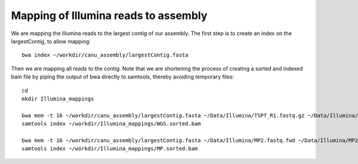 Mapping of Illumina reads to assembly 
-------------------------------------

We are mapping the Illumina reads to the largest contig of our assembly. The first step is to create an index on the largestContig, to allow mapping::
  
  bwa index ~/workdir/canu_assembly/largestContig.fasta
  
Then we are mapping all reads to the contig. Note that we are shortening the process of creating a sorted and indexed bam file by piping the output of bwa directly to samtools, thereby avoiding temporary files::

  cd
  mkdir Illumina_mappings

  bwa mem -t 16 ~/workdir/canu_assembly/largestContig.fasta ~/Data/Illumina/TSPf_R1.fastq.gz ~/Data/Illumina/TSPf_R2.fastq.gz | samtools view - -Sb | samtools sort - -@16 -o sorted > ~/workdir/Illumina_mappings/WGS.sorted.bam
  samtools index ~/workdir/Illumina_mappings/WGS.sorted.bam
  
  bwa mem -t 16 ~/workdir/canu_assembly/largestContig.fasta ~/Data/Illumina/MP2.fastq.fwd ~/Data/Illumina/MP2.fastq.rev | samtools view - -Sb | samtools sort - -@16 -o sorted > ~/workdir/Illumina_mappings/MP.sorted.bam
  samtools index ~/workdir/Illumina_mappings/MP.sorted.bam
